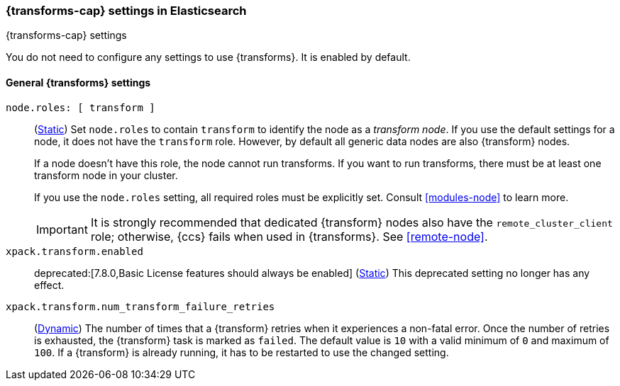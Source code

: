
[role="xpack"]
[[transform-settings]]
=== {transforms-cap}  settings in Elasticsearch
[subs="attributes"]
++++
<titleabbrev>{transforms-cap} settings</titleabbrev>
++++

You do not need to configure any settings to use {transforms}. It is enabled by
default.

[discrete]
[[general-transform-settings]]
==== General {transforms} settings

`node.roles: [ transform ]`::
(<<static-cluster-setting,Static>>) Set `node.roles` to contain `transform` to
identify the node as a _transform node_. If you use the default settings for a
node, it does not have the `transform` role. However, by default all generic
data nodes are also {transform} nodes.
+
If a node doesn't have this role, the node cannot run transforms. If you want to 
run transforms, there must be at least one transform node in your cluster.
+
If you use the `node.roles` setting, all required roles must be explicitly set.
Consult <<modules-node>> to learn more.
+ 
IMPORTANT: It is strongly recommended that dedicated {transform} nodes also have 
the `remote_cluster_client` role; otherwise, {ccs} fails when used in 
{transforms}. See <<remote-node>>.

`xpack.transform.enabled`::
deprecated:[7.8.0,Basic License features should always be enabled]
(<<static-cluster-setting,Static>>) This deprecated setting no longer has any
effect.

`xpack.transform.num_transform_failure_retries`::
(<<cluster-update-settings,Dynamic>>) The number of times that a {transform}
retries when it experiences a non-fatal error. Once the number of retries is
exhausted, the {transform} task is marked as `failed`. The default value is `10`
with a valid minimum of `0` and maximum of `100`. If a {transform} is already
running, it has to be restarted to use the changed setting.
